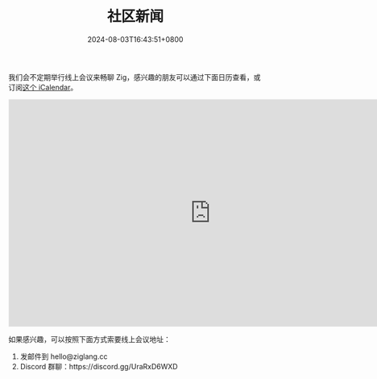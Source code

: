 #+TITLE: 社区新闻
#+DATE: 2024-08-03T16:43:51+0800
#+LASTMOD: 2024-11-03T10:21:19+0800
#+TYPE: docs

我们会不定期举行线上会议来畅聊 Zig，感兴趣的朋友可以通过下面日历查看，或订阅[[https://calendar.yandex.com/export/ics.xml?private_token=71fd8e02d7944f4e7ae44cc8a9b8877da9e9f2f1&tz_id=Asia/Hong_Kong][这个 iCalendar]]。

#+BEGIN_EXPORT html
<iframe src="https://calendar.yandex.com/embed/month?&layer_ids=29400285&tz_id=Asia/Hong_Kong&layer_names=Zig 中文社区" width="800" height="450" frameborder="0" style="border: 1px solid #eee"></iframe>
#+END_EXPORT
如果感兴趣，可以按照下面方式索要线上会议地址：
1. 发邮件到 hello@ziglang.cc
2. Discord 群聊：https://discord.gg/UraRxD6WXD
